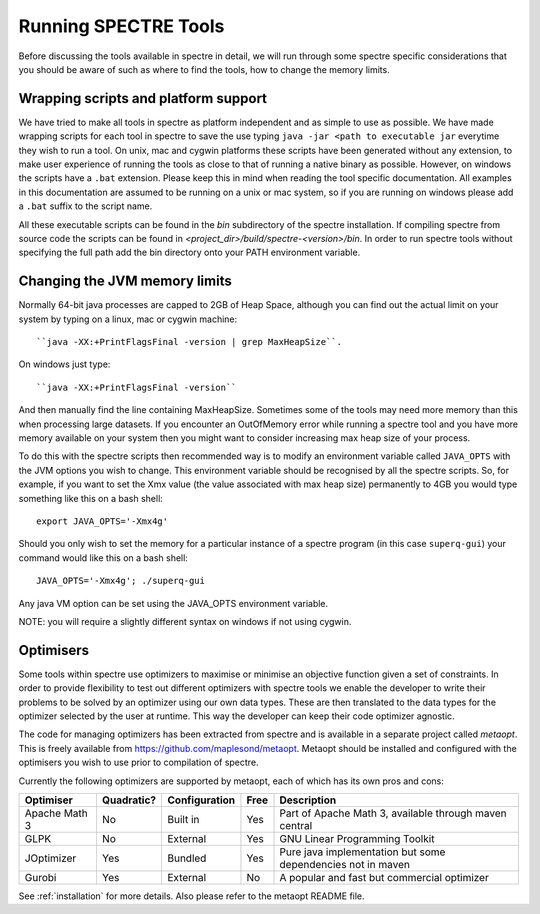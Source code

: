 .. _running:

Running SPECTRE Tools
=====================

Before discussing the tools available in spectre in detail, we will run through some spectre specific considerations
that you should be aware of such as where to find the tools, how to change the memory limits.


Wrapping scripts and platform support
-------------------------------------

We have tried to make all tools in spectre as platform independent and as simple to use as possible.  We have made
wrapping scripts for each tool in spectre to save the use typing ``java -jar <path to executable jar`` everytime they
wish to run a tool.  On unix, mac and cygwin platforms these scripts have been generated without any extension, to make user
experience of running the tools as close to that of running a native binary as possible.  However, on windows the scripts
have a ``.bat`` extension.  Please keep this in mind when reading the tool specific documentation.  All examples in this
documentation are assumed to be running on a unix or mac system, so if you are running on windows please add a ``.bat`` suffix
to the script name.

All these executable scripts can be found in the `bin` subdirectory of the spectre installation.  If compiling spectre
from source code the scripts can be found in `<project_dir>/build/spectre-<version>/bin`.  In order to run spectre tools
without specifying the full path add the bin directory onto your PATH environment variable.


Changing the JVM memory limits
------------------------------

Normally 64-bit java processes are capped to 2GB of Heap Space, although you can find out the actual limit on your system
by typing on a linux, mac or cygwin machine::

  ``java -XX:+PrintFlagsFinal -version | grep MaxHeapSize``.

On windows just type::

  ``java -XX:+PrintFlagsFinal -version``

And then manually find the line containing MaxHeapSize.  Sometimes some of the
tools may need more memory than this when processing large datasets.  If you encounter an OutOfMemory error while running
a spectre tool and you have more memory available on your system then you might want to consider increasing max heap size
of your process.

To do this with the spectre scripts then recommended way is to modify an environment variable called ``JAVA_OPTS`` with
the JVM options you wish to change.  This environment variable should be recognised by all the spectre scripts.  So, for
example, if you want to set the Xmx value (the value associated with max heap size) permanently to 4GB you would type
something like this on a bash shell::

  export JAVA_OPTS='-Xmx4g'

Should you only wish to set the memory for a particular instance of a spectre program (in this case ``superq-gui``) your
command would like this on a bash shell::

  JAVA_OPTS='-Xmx4g'; ./superq-gui

Any java VM option can be set using the JAVA_OPTS environment variable.

NOTE: you will require a slightly different syntax on windows if not using cygwin.



Optimisers
----------

Some tools within spectre use optimizers to maximise or minimise an objective function given a set of constraints.  In
order to provide flexibility to test out different optimizers with spectre tools we enable the developer to write their
problems to be solved by an optimizer using our own data types.  These are then translated to the data types for the
optimizer selected by the user at runtime.  This way the developer can keep their code optimizer agnostic.

The code for managing optimizers has been extracted from spectre and is available in a separate project called *metaopt*.
This is freely available from https://github.com/maplesond/metaopt.  Metaopt should be installed and configured with
the optimisers you wish to use prior to compilation of spectre.

Currently the following optimizers are supported by metaopt, each of which has its own pros and cons:

+-----------------+------------+---------------+------+-------------------------------------------------------------+
| Optimiser       | Quadratic? | Configuration | Free | Description                                                 |
+=================+============+===============+======+=============================================================+
| Apache Math 3   | No         | Built in      | Yes  | Part of Apache Math 3, available through maven central      |
+-----------------+------------+---------------+------+-------------------------------------------------------------+
| GLPK            | No         | External      | Yes  | GNU Linear Programming Toolkit                              |
+-----------------+------------+---------------+------+-------------------------------------------------------------+
| JOptimizer      | Yes        | Bundled       | Yes  | Pure java implementation but some dependencies not in maven |
+-----------------+------------+---------------+------+-------------------------------------------------------------+
| Gurobi          | Yes        | External      | No   | A popular and fast but commercial optimizer                 |
+-----------------+------------+---------------+------+-------------------------------------------------------------+

See :ref:`installation` for more details.  Also please refer to the metaopt README file.

